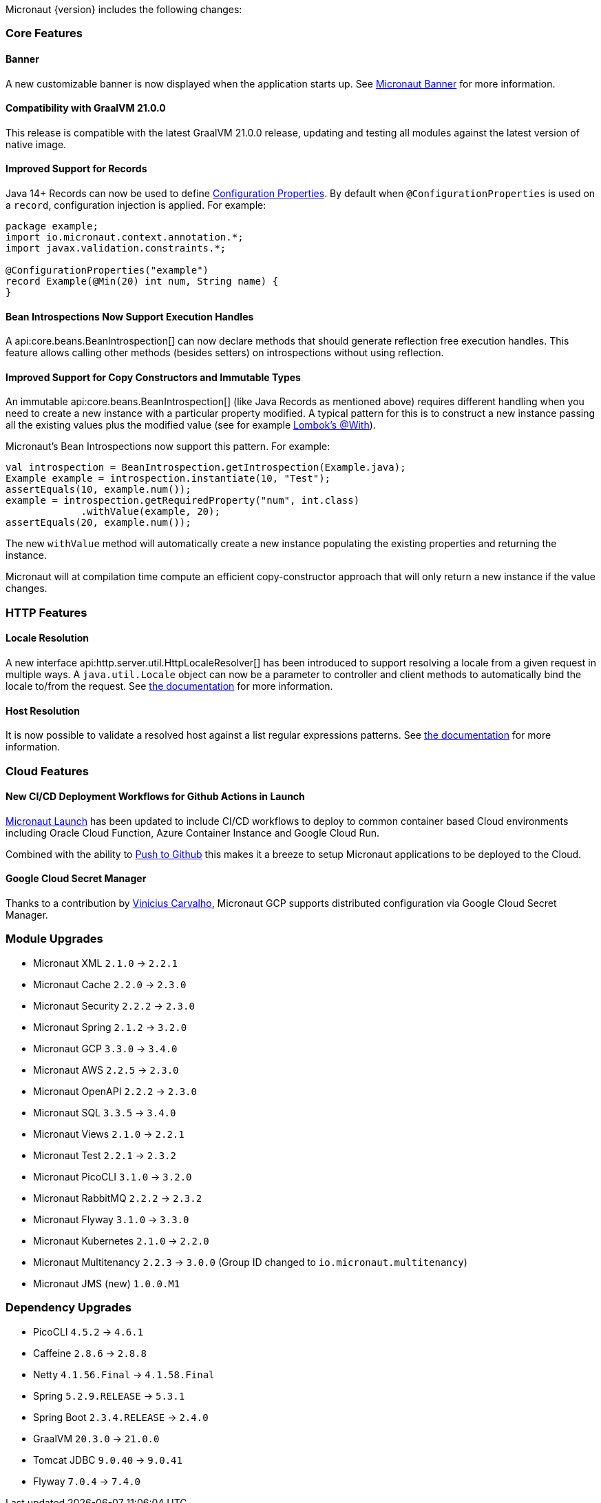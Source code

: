 Micronaut {version} includes the following changes:

=== Core Features

==== Banner

A new customizable banner is now displayed when the application starts up. See <<_micronaut_banner, Micronaut Banner>> for more information.

==== Compatibility with GraalVM 21.0.0

This release is compatible with the latest GraalVM 21.0.0 release, updating and testing all modules against the latest version of native image.

==== Improved Support for Records

Java 14+ Records can now be used to define <<configurationProperties, Configuration Properties>>. By default when `@ConfigurationProperties` is used on a `record`, configuration injection is applied. For example:

[source,java]
----
package example;
import io.micronaut.context.annotation.*;
import javax.validation.constraints.*;

@ConfigurationProperties("example")
record Example(@Min(20) int num, String name) {
}
----

==== Bean Introspections Now Support Execution Handles

A api:core.beans.BeanIntrospection[] can now declare methods that should generate reflection free execution handles. This feature allows calling other methods (besides setters) on introspections without using reflection.

==== Improved Support for Copy Constructors and Immutable Types

An immutable api:core.beans.BeanIntrospection[] (like Java Records as mentioned above) requires different handling when you need to create a new instance with a particular property modified. A typical pattern for this is to construct a new instance passing all the existing values plus the modified value (see for example https://projectlombok.org/features/With[Lombok's @With]).

Micronaut's Bean Introspections now support this pattern. For example:

[source,java]
----
val introspection = BeanIntrospection.getIntrospection(Example.java);
Example example = introspection.instantiate(10, "Test");
assertEquals(10, example.num());
example = introspection.getRequiredProperty("num", int.class)
             .withValue(example, 20);
assertEquals(20, example.num());
----

The new `withValue` method will automatically create a new instance populating the existing properties and returning the instance.

Micronaut will at compilation time compute an efficient copy-constructor approach that will only return a new instance if the value changes.

=== HTTP Features

==== Locale Resolution

A new interface api:http.server.util.HttpLocaleResolver[] has been introduced to support resolving a locale from a given request in multiple ways. A `java.util.Locale` object can now be a parameter to controller and client methods to automatically bind the locale to/from the request. See <<localeResolution, the documentation>> for more information.

==== Host Resolution

It is now possible to validate a resolved host against a list regular expressions patterns. See <<hostResolution, the documentation>> for more information.

=== Cloud Features

==== New CI/CD Deployment Workflows for Github Actions in Launch

https://micronaut.io/launch/[Micronaut Launch] has been updated to include CI/CD workflows to deploy to common container based Cloud environments including Oracle Cloud Function, Azure Container Instance and Google Cloud Run.

Combined with the ability to https://www.youtube.com/watch?v=X4AKGf1TlXM[Push to Github] this makes it a breeze to setup Micronaut applications to be deployed to the Cloud.

==== Google Cloud Secret Manager

Thanks to a contribution by https://github.com/viniciusccarvalho[Vinicius Carvalho], Micronaut GCP supports distributed configuration via Google Cloud Secret Manager.

=== Module Upgrades

- Micronaut XML `2.1.0` -> `2.2.1`
- Micronaut Cache `2.2.0` -> `2.3.0`
- Micronaut Security `2.2.2` -> `2.3.0`
- Micronaut Spring `2.1.2` -> `3.2.0`
- Micronaut GCP `3.3.0` -> `3.4.0`
- Micronaut AWS `2.2.5` -> `2.3.0`
- Micronaut OpenAPI `2.2.2` -> `2.3.0`
- Micronaut SQL `3.3.5` -> `3.4.0`
- Micronaut Views `2.1.0` -> `2.2.1`
- Micronaut Test `2.2.1` -> `2.3.2`
- Micronaut PicoCLI `3.1.0` -> `3.2.0`
- Micronaut RabbitMQ `2.2.2` -> `2.3.2`
- Micronaut Flyway `3.1.0` -> `3.3.0`
- Micronaut Kubernetes `2.1.0` -> `2.2.0`
- Micronaut Multitenancy `2.2.3` -> `3.0.0` (Group ID changed to `io.micronaut.multitenancy`)
- Micronaut JMS (new) `1.0.0.M1`

=== Dependency Upgrades

- PicoCLI `4.5.2` -> `4.6.1`
- Caffeine `2.8.6` -> `2.8.8`
- Netty `4.1.56.Final` -> `4.1.58.Final`
- Spring `5.2.9.RELEASE` -> `5.3.1`
- Spring Boot `2.3.4.RELEASE` -> `2.4.0`
- GraalVM `20.3.0` -> `21.0.0`
- Tomcat JDBC `9.0.40` -> `9.0.41`
- Flyway `7.0.4` -> `7.4.0`
